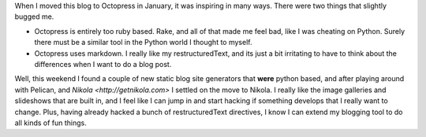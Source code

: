 .. title: Moving to Nikola
.. slug: moving-to-nikola
.. date: 2014/04/20 17:38:39
.. tags: Python
.. link: 
.. description: 
.. type: text

When I moved this blog to Octopress in January, it was inspiring in many ways.  There were two things that slightly bugged me. 

* Octopress is entirely too ruby based.  Rake, and all of that made me feel bad, like I was cheating on Python.  Surely there must be a similar tool in the Python world I thought to myself.  
* Octopress uses markdown.  I really like my restructuredText, and its just a bit irritating to have to think about the differences when I want to do a blog post.

Well, this weekend I found a couple of new static blog site generators that **were** python based, and after playing around with Pelican, and `Nikola <http://getnikola.com>` I settled on the move to Nikola.  I really like the image galleries and slideshows that are built in, and I feel like I can jump in and start hacking if something develops that I really want to change.  Plus, having already hacked a bunch of restructuredText directives, I know I can extend my blogging tool to do all kinds of fun things.

